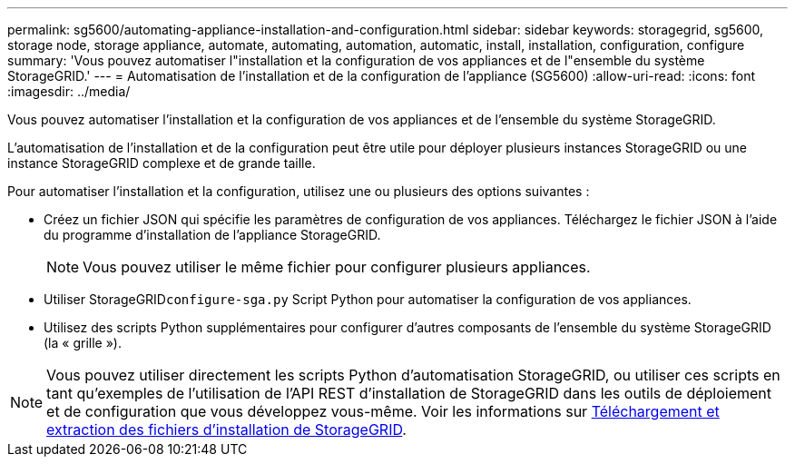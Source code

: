 ---
permalink: sg5600/automating-appliance-installation-and-configuration.html 
sidebar: sidebar 
keywords: storagegrid, sg5600, storage node, storage appliance, automate, automating, automation, automatic, install, installation, configuration, configure 
summary: 'Vous pouvez automatiser l"installation et la configuration de vos appliances et de l"ensemble du système StorageGRID.' 
---
= Automatisation de l'installation et de la configuration de l'appliance (SG5600)
:allow-uri-read: 
:icons: font
:imagesdir: ../media/


[role="lead"]
Vous pouvez automatiser l'installation et la configuration de vos appliances et de l'ensemble du système StorageGRID.

L'automatisation de l'installation et de la configuration peut être utile pour déployer plusieurs instances StorageGRID ou une instance StorageGRID complexe et de grande taille.

Pour automatiser l'installation et la configuration, utilisez une ou plusieurs des options suivantes :

* Créez un fichier JSON qui spécifie les paramètres de configuration de vos appliances. Téléchargez le fichier JSON à l'aide du programme d'installation de l'appliance StorageGRID.
+

NOTE: Vous pouvez utiliser le même fichier pour configurer plusieurs appliances.

* Utiliser StorageGRID``configure-sga.py`` Script Python pour automatiser la configuration de vos appliances.
* Utilisez des scripts Python supplémentaires pour configurer d'autres composants de l'ensemble du système StorageGRID (la « grille »).



NOTE: Vous pouvez utiliser directement les scripts Python d'automatisation StorageGRID, ou utiliser ces scripts en tant qu'exemples de l'utilisation de l'API REST d'installation de StorageGRID dans les outils de déploiement et de configuration que vous développez vous-même. Voir les informations sur xref:../maintain/gathering-required-materials-for-grid-node-recovery.adoc#download-and-extract-install-files-recover[Téléchargement et extraction des fichiers d'installation de StorageGRID].
